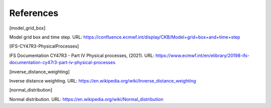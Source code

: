 References
================


.. [model_grid_box]

Model grid box and time step. URL: https://confluence.ecmwf.int/display/CKB/Model+grid+box+and+time+step


.. [IFS-CY47R3-PhysicalProcesses]

IFS Documentation CY47R3 - Part IV Physical processes, (2021). URL: https://www.ecmwf.int/en/elibrary/20198-ifs-documentation-cy47r3-part-iv-physical-processes


.. [inverse_distance_weighting]

Inverse distance weighting. URL: https://en.wikipedia.org/wiki/Inverse_distance_weighting


.. [normal_distribution]

Normal distribution. URL: https://en.wikipedia.org/wiki/Normal_distribution

